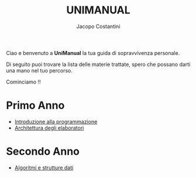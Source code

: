 #+TITLE: UNIMANUAL
#+AUTHOR: Jacopo Costantini

Ciao e benvenuto a *UniManual* la tua guida di sopravvivenza personale.

Di seguito puoi trovare la lista delle materie trattate, spero che possano darti una mano nel tuo percorso.

Cominciamo !!

* Primo Anno

- [[file:it/ITlist.org][Introduzione alla programmazione]]
- [[file:arch/Archlist.org][Architettura degli elaboratori]]

* Secondo Anno

- [[file:asd/AsdList.org][Algoritmi e strutture dati]]
